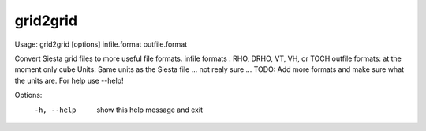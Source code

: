 .. _grid2grid:

grid2grid
=========

Usage: grid2grid [options] infile.format outfile.format

Convert Siesta grid files to more useful file formats.  infile formats : RHO, DRHO, VT, VH, or TOCH outfile formats: at the moment only cube Units: Same units as the Siesta file ... not realy sure ... TODO: Add more formats and make sure what the units are.  For help use --help!

Options:
  -h, --help  show this help message and exit
